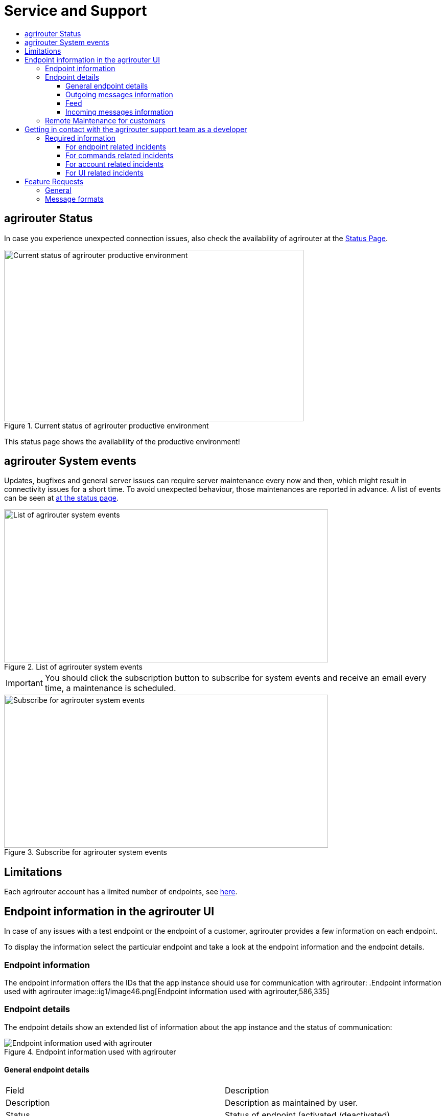 = Service and Support
:imagesdir: _images/
:toc:
:toc-title:
:toclevels: 4

== agrirouter Status
In case you experience unexpected connection issues, also check the availability of agrirouter at the link:https://my-agrirouter.com/support/system-status[Status Page].



.Current status of agrirouter productive environment
image::general/system_status.png[Current status of agrirouter productive environment,586,335]

[Important]
====
This status page shows the availability of the productive environment!
====

== agrirouter System events

Updates, bugfixes and general server issues can require server maintenance every now and then, which might result in connectivity issues for a short time. To avoid unexpected behaviour, those maintenances are reported in advance. A list of events can be seen at link:https://my-agrirouter.com/nc/en/support/system-events/[at the status page].

.List of agrirouter system events
image::general/system_events.png[List of agrirouter system events,634,299]

[IMPORTANT]
====
You should click the subscription button to subscribe for system events and receive an email every time, a maintenance is scheduled.
====

.Subscribe for agrirouter system events
image::general/system_events_subscribe.png[Subscribe for agrirouter system events,634,299]

== Limitations

Each agrirouter account has a limited number of endpoints, see xref:./limitations.adoc[here].

== Endpoint information in the agrirouter UI

In case of any issues with a test endpoint or the endpoint of a customer, agrirouter provides a few information on each endpoint.

To display the information select the particular endpoint and take a look at the endpoint information and the endpoint details.

=== Endpoint information

The endpoint information offers the IDs that the app instance should use for communication with agrirouter:
.Endpoint information used with agrirouter
image::ig1/image46.png[Endpoint information used with agrirouter,586,335]

=== Endpoint details

The endpoint details show an extended list of information about the app instance and the status of communication:

.Endpoint information used with agrirouter
image::general/endpoint_details_extended.png[Endpoint information used with agrirouter]


==== General endpoint details

[cols=",",]
|===============================================================================
|Field |Description
|Description |Description as maintained by user.
|Status |Status of endpoint (activated /deactivated).
|Type |Type of software.
|Machine class |EFDI machine class, displayed for machines only.
|Onboarding Date & Time (UTC) |Date and time when the endpoint was onboarded.
|External ID |External ID of the endpoint as provided during onboarding.
|Software Provider |Name of the software provider.
|Endpoint Software |Name of the software.
|Version number |Current version of the software.
|===============================================================================


==== Outgoing messages information

Information on messages that were sent *from* the app instance over the agrirouter.

[cols=",",]
|===============================================================================
|Field |Description
|Last Processed message |Date & Time when the last message was sent by this endpoint and processed within the agrirouter.
|Meta-Information |Meta information of the last sent message.
|Information type of last sent message |Information type as provided in the message header.
|Size of last sent message |Size of the message payload in MB.
|===============================================================================

==== Feed

Information on messages in the feed

[cols=",",]
|===============================================================================
|Field |Description
|Number of messages |Number of messages in feed of the endpoint that have not been confirmed yet.
|===============================================================================


==== Incoming messages information

Information on messages that were *received by* the app instance from its endpoint respectively the feed.

[cols=",",]
|===============================================================================
|Field |Description
|Last received message: Date & Time |Date and time when the last message was received by the endpoint (i.e. status ‘confirmed’ in usage metrics).
|Meta Information of last received message |Meta information (e.g. file name) of the last message received (confirmed) by this endpoint.
|Information type of last received message |Information type as provided in message header of the last message received (confirmed).
|Size of last received message |Size of message payload in MB of the last message received (confirmed).
|===============================================================================

=== Remote Maintenance for customers

The agrirouter start page provides a tile "Remote Maintenance" for every user that redirects him to the Remote Desktop Software "TeamViewer". ( See https://www.teamviewer.com/en/ ). Your service and support can use this software to take a look at a customers desktop and help the customer to work with the agrirouter user interface or any other software on his desktop.

.Remote maintenance tile
image::general/remote_maintenance.png[Remote maintenance tile,686,335]



== Getting in contact with the agrirouter support team as a developer

The agrirouter support team provides support for developers for their integration with the agrirouter. To ask a question, simply send an email to support@my-agrirouter.com. Please understand that the agrirouter support team only provides agrirouter specific answers, no answers specialized for your coding language, environment or used frameworks. You might however be lucky to get such a specific answer if agrirouter support team has one, so feel free to mention this information as well.

=== Required information

Helping with your request is easier if you provide all information necessary to check the problem. Please check, which of the following topics fits your problem; it could even fit multiple problems

==== For endpoint related incidents

Please submit the following information with your request:

* Account Id
* Endpoint Id
* Endpoint Software Id
* Endpoint Software Version Id

All of the above can be found in the endpoint details by clicking the ‘Info’ button next to the delete button.

.Relevant information for agrirouter support
image::ig1/image46.png[Relevant information for agrirouter support,586,335]




==== For commands related incidents

Please provide the commands sent from and received by the endpoint if available. The communication protocol can be provided as log file for example. On agrirouter Side, you can record commands, see xref:./tools/endpoint-recording.adoc[here].

==== For account related incidents

Please provide the account Id. See screenshot for the endpoint relevant information above.

==== For UI related incidents

Please provide the following information to report issues with the graphical user interface of the agrirouter

* which browser and version you are using to reproduce the issue,
* the localization settings (browser language, number and date formatting etc.)
* if issue occurs on a mobile device, on which device this happens (e. g. iPhone 7, iPad Mini, Galaxy S7 etc.)
* a screenshot of the issue



== Feature Requests

=== General

Having a good idea to improve agrirouter? Don’t hesitate to send us an email to support@my-agrirouter.com . Any valid feature request will be discussed, and you’ll receive feedback.

=== Message formats

If a message format is missing, please send us an email to support@my-agrirouter.com. DKE will check if there is a common need for this. Please provide the following information with any request:

* *Name:* What’s the name of the new format?

* *Type:* What message type would the new format fit the best? E.g. PNG would fit to a message type "Images”

* *Scope:* What is this message type used for? If possible, please provide a use case.

* *Documentation:* Is the format already documented? Please provide information on the required standard.

* *Ability of participation:* If DKE recognizes that the format is not yet standardized or that there are multiple possible formats, it’s very likely that DKE will request you and other requesters to agree on a common format. Please state that/if you are wanting to participate in such a group.

* *Timeline:* Please provide a timepoint, for which you would need the new format


agrirouter support team will get back to you on your request, please be informed that this could take a while. For test purposes, you can however start your development with a proprietary format.
